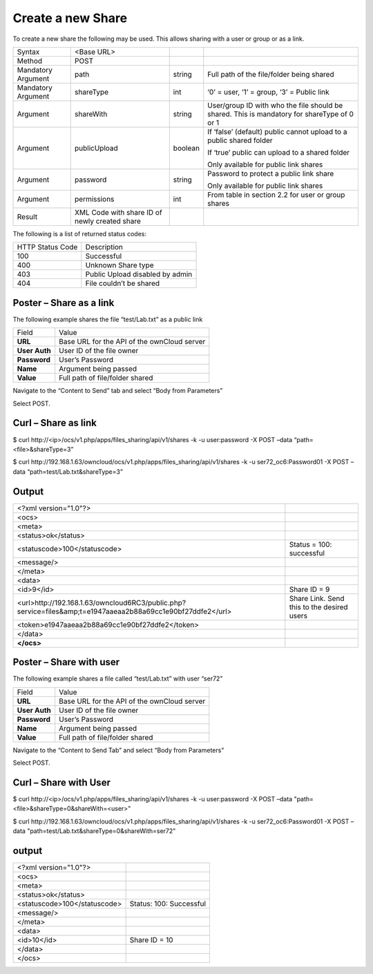 Create a new Share
==================

To create a new share the following may be used.
This allows sharing with a user or group or as a link.

+--------------------+-----------------------------------------------+---------+---------------------------------------------------------------------+
| Syntax             | <Base URL>                                    |         |                                                                     |
|                    |                                               |         |                                                                     |
+--------------------+-----------------------------------------------+---------+---------------------------------------------------------------------+
| Method             | POST                                          |         |                                                                     |
|                    |                                               |         |                                                                     |
+--------------------+-----------------------------------------------+---------+---------------------------------------------------------------------+
| Mandatory Argument | path                                          | string  | Full path of the file/folder being shared                           |
|                    |                                               |         |                                                                     |
+--------------------+-----------------------------------------------+---------+---------------------------------------------------------------------+
| Mandatory Argument | shareType                                     | int     | ‘0’ = user, ‘1’ = group, ‘3’ = Public link                          |
|                    |                                               |         |                                                                     |
+--------------------+-----------------------------------------------+---------+---------------------------------------------------------------------+
| Argument           | shareWith                                     | string  | User/group ID with who the file should be shared.                   |
|                    |                                               |         | This is mandatory for shareType of 0 or 1                           |
|                    |                                               |         |                                                                     |
+--------------------+-----------------------------------------------+---------+---------------------------------------------------------------------+
| Argument           | publicUpload                                  | boolean | If ‘false’ (default) public cannot upload to a public shared folder |
|                    |                                               |         |                                                                     |
|                    |                                               |         | If ‘true’ public can upload to a shared folder                      |
|                    |                                               |         |                                                                     |
|                    |                                               |         | Only available for public link shares                               |
|                    |                                               |         |                                                                     |
+--------------------+-----------------------------------------------+---------+---------------------------------------------------------------------+
| Argument           | password                                      | string  | Password to protect a public link share                             |
|                    |                                               |         |                                                                     |
|                    |                                               |         | Only available for public link shares                               |
|                    |                                               |         |                                                                     |
+--------------------+-----------------------------------------------+---------+---------------------------------------------------------------------+
| Argument           | permissions                                   | int     | From table in section 2.2 for user or group shares                  |
|                    |                                               |         |                                                                     |
+--------------------+-----------------------------------------------+---------+---------------------------------------------------------------------+
| Result             | XML Code with share ID of newly created share |         |                                                                     |
|                    |                                               |         |                                                                     |
+--------------------+-----------------------------------------------+---------+---------------------------------------------------------------------+

The following is a list of returned status codes:

+------------------+---------------------------------+
| HTTP Status Code | Description                     |
|                  |                                 |
+------------------+---------------------------------+
| 100              | Successful                      |
|                  |                                 |
+------------------+---------------------------------+
| 400              | Unknown Share type              |
|                  |                                 |
+------------------+---------------------------------+
| 403              | Public Upload disabled by admin |
|                  |                                 |
+------------------+---------------------------------+
| 404              | File couldn’t be shared         |
|                  |                                 |
+------------------+---------------------------------+


Poster – Share as a link
------------------------

The following example shares the file “test/Lab.txt” as a public link

+---------------+---------------------------------------------+
| Field         | Value                                       |
|               |                                             |
+---------------+---------------------------------------------+
| **URL**       | Base URL for the API of the ownCloud server |
|               |                                             |
+---------------+---------------------------------------------+
| **User Auth** | User ID of the file owner                   |
|               |                                             |
+---------------+---------------------------------------------+
| **Password**  | User’s Password                             |
|               |                                             |
+---------------+---------------------------------------------+
| **Name**      | Argument being passed                       |
|               |                                             |
+---------------+---------------------------------------------+
| **Value**     | Full path of file/folder shared             |
|               |                                             |
+---------------+---------------------------------------------+


|1000000000000298000001874D3CA506_png|

Navigate to the “Content to Send” tab and select “Body from Parameters”

|1000000000000298000001870B0581FA_png|

Select POST.


Curl – Share as link
--------------------

$ curl \http://<ip>/ocs/v1.php/apps/files_sharing/api/v1/shares -k -u user:password -X POST –data “path=<file>&shareType=3”

$ curl \http://192.168.1.63/owncloud/ocs/v1.php/apps/files_sharing/api/v1/shares
-k -u ser72_oc6:Password01 -X POST –data “path=test/Lab.txt&shareType=3”


Output
------

+-------------------------------------------------------------------------------------------------------------+--------------------------------+
| <?xml version="1.0"?>                                                                                       |                                |
|                                                                                                             |                                |
+-------------------------------------------------------------------------------------------------------------+--------------------------------+
| <ocs>                                                                                                       |                                |
|                                                                                                             |                                |
+-------------------------------------------------------------------------------------------------------------+--------------------------------+
| <meta>                                                                                                      |                                |
|                                                                                                             |                                |
+-------------------------------------------------------------------------------------------------------------+--------------------------------+
| <status>ok</status>                                                                                         |                                |
|                                                                                                             |                                |
+-------------------------------------------------------------------------------------------------------------+--------------------------------+
| <statuscode>100</statuscode>                                                                                | Status = 100: successful       |
|                                                                                                             |                                |
+-------------------------------------------------------------------------------------------------------------+--------------------------------+
| <message/>                                                                                                  |                                |
|                                                                                                             |                                |
+-------------------------------------------------------------------------------------------------------------+--------------------------------+
| </meta>                                                                                                     |                                |
|                                                                                                             |                                |
+-------------------------------------------------------------------------------------------------------------+--------------------------------+
| <data>                                                                                                      |                                |
|                                                                                                             |                                |
+-------------------------------------------------------------------------------------------------------------+--------------------------------+
| <id>9</id>                                                                                                  | Share ID = 9                   |
|                                                                                                             |                                |
+-------------------------------------------------------------------------------------------------------------+--------------------------------+
| <url>http://192.168.1.63/owncloud6RC3/public.php?service=files&amp;t=e1947aaeaa2b88a69cc1e90bf27ddfe2</url> | Share Link.                    |
|                                                                                                             | Send this to the desired users |
|                                                                                                             |                                |
+-------------------------------------------------------------------------------------------------------------+--------------------------------+
| <token>e1947aaeaa2b88a69cc1e90bf27ddfe2</token>                                                             |                                |
|                                                                                                             |                                |
+-------------------------------------------------------------------------------------------------------------+--------------------------------+
| </data>                                                                                                     |                                |
|                                                                                                             |                                |
+-------------------------------------------------------------------------------------------------------------+--------------------------------+
| **</ocs>**                                                                                                  |                                |
|                                                                                                             |                                |
+-------------------------------------------------------------------------------------------------------------+--------------------------------+


Poster – Share with user
------------------------

The following example shares a file called “test/Lab.txt” with user “ser72”

+---------------+---------------------------------------------+
| Field         | Value                                       |
|               |                                             |
+---------------+---------------------------------------------+
| **URL**       | Base URL for the API of the ownCloud server |
|               |                                             |
+---------------+---------------------------------------------+
| **User Auth** | User ID of the file owner                   |
|               |                                             |
+---------------+---------------------------------------------+
| **Password**  | User’s Password                             |
|               |                                             |
+---------------+---------------------------------------------+
| **Name**      | Argument being passed                       |
|               |                                             |
+---------------+---------------------------------------------+
| **Value**     | Full path of file/folder shared             |
|               |                                             |
+---------------+---------------------------------------------+


|1000000000000289000001A9D7F3941F_png|


Navigate to the “Content to Send Tab” and select “Body from Parameters”

|10000000000002950000019EF5732E36_png|



Select POST.

Curl – Share with User
----------------------

$ curl \http://<ip>/ocs/v1.php/apps/files_sharing/api/v1/shares -k -u user:password -X POST –data "path=<file>&shareType=0&shareWith=<user>"

$ curl \http://192.168.1.63/owncloud/ocs/v1.php/apps/files_sharing/api/v1/shares
-k -u ser72_oc6:Password01 -X POST –data "path=test/Lab.txt&shareType=0&shareWith=ser72"


output
------

+------------------------------+-------------------------+
| <?xml version="1.0"?>        |                         |
|                              |                         |
+------------------------------+-------------------------+
| <ocs>                        |                         |
|                              |                         |
+------------------------------+-------------------------+
| <meta>                       |                         |
|                              |                         |
+------------------------------+-------------------------+
| <status>ok</status>          |                         |
|                              |                         |
+------------------------------+-------------------------+
| <statuscode>100</statuscode> | Status: 100: Successful |
|                              |                         |
+------------------------------+-------------------------+
| <message/>                   |                         |
|                              |                         |
+------------------------------+-------------------------+
| </meta>                      |                         |
|                              |                         |
+------------------------------+-------------------------+
| <data>                       |                         |
|                              |                         |
+------------------------------+-------------------------+
| <id>10</id>                  | Share ID = 10           |
|                              |                         |
+------------------------------+-------------------------+
| </data>                      |                         |
|                              |                         |
+------------------------------+-------------------------+
| </ocs>                       |                         |
|                              |                         |
+------------------------------+-------------------------+



.. |10000000000002950000019EF5732E36_png| image:: images/10000000000002950000019EF5732E36.png
    :width: 6.5in
    :height: 4.0701in


.. |1000000000000289000001A9D7F3941F_png| image:: images/1000000000000289000001A9D7F3941F.png
    :width: 6.5in
    :height: 4.2563in


.. |1000000000000298000001874D3CA506_png| image:: images/1000000000000298000001874D3CA506.png
    :width: 6.5in
    :height: 3.828in


.. |1000000000000298000001870B0581FA_png| image:: images/1000000000000298000001870B0581FA.png
    :width: 6.5in
    :height: 3.828in

